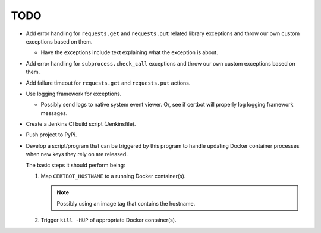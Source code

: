 TODO
====

*  Add error handling for ``requests.get`` and ``requests.put`` related
   library exceptions and throw our own custom exceptions based on them.

   *  Have the exceptions include text explaining what the exception is
      about.

*  Add error handling for ``subprocess.check_call`` exceptions and throw
   our own custom exceptions based on them.

*  Add failure timeout for ``requests.get`` and ``requests.put`` actions.

*  Use logging framework for exceptions.

   *  Possibly send logs to native system event viewer. Or, see if certbot
      will properly log logging framework messages.

*  Create a Jenkins CI build script (Jenkinsfile).

*  Push project to PyPi.

*  Develop a script/program that can be triggered by this program to handle
   updating Docker container processes when new keys they rely on are
   released.

   The basic steps it should perform being:

   #. Map ``CERTBOT_HOSTNAME`` to a running Docker container(s).

      .. note:: Possibly using an image tag that contains the hostname.

   #. Trigger ``kill -HUP`` of appropriate Docker container(s).
